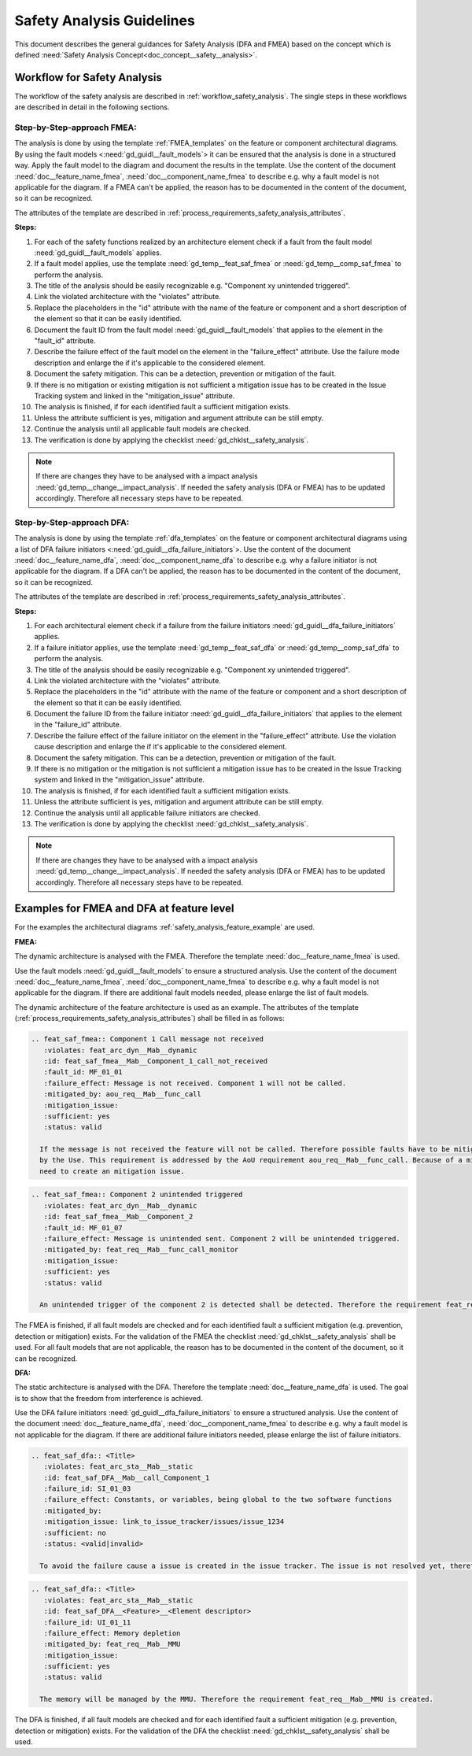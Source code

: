 ..
   # *******************************************************************************
   # Copyright (c) 2025 Contributors to the Eclipse Foundation
   #
   # See the NOTICE file(s) distributed with this work for additional
   # information regarding copyright ownership.
   #
   # This program and the accompanying materials are made available under the
   # terms of the Apache License Version 2.0 which is available at
   # https://www.apache.org/licenses/LICENSE-2.0
   #
   # SPDX-License-Identifier: Apache-2.0
   # *******************************************************************************


Safety Analysis Guidelines
##########################

.. gd_guidl:: Safety Analysis (DFA and FMEA) Guideline
   :id: gd_guidl__safety_analysis
   :status: valid
   :complies: std_req__iso26262__analysis_841, std_req__iso26262__analysis_842, std_req__iso26262__analysis_843, std_req__iso26262__analysis_844, std_req__iso26262__analysis_847, std_req__iso26262__analysis_848, std_req__iso26262__analysis_849, std_req__iso26262__analysis_8410, std_req__isopas8926__44431, std_req__isopas8926__44432

This document describes the general guidances for Safety Analysis (DFA and FMEA) based on the concept which is defined :need:`Safety Analysis Concept<doc_concept__safety__analysis>`.

Workflow for Safety Analysis
==========================

The workflow of the safety analysis are described in :ref:`workflow_safety_analysis`. The single steps in these workflows are described in detail in the following sections.


Step-by-Step-approach FMEA:
^^^^^^^^^^^^^^^^^^^^^^^^^^^

The analysis is done by using the template :ref:`FMEA_templates` on the feature or component architectural diagrams. By using the fault models <:need:`gd_guidl__fault_models`>
it can be ensured that the analysis is done in a structured way.
Apply the fault model to the diagram and document the results in the template. Use the content of the document :need:`doc__feature_name_fmea`, :need:`doc__component_name_fmea`
to describe e.g. why a fault model is not applicable for the diagram. If a FMEA can't be applied, the reason has to be documented in the
content of the document, so it can be recognized.

The attributes of the template are described in :ref:`process_requirements_safety_analysis_attributes`.

**Steps:**

#. For each of the safety functions realized by an architecture element check if a fault from the fault model :need:`gd_guidl__fault_models` applies.
#. If a fault model applies, use the template :need:`gd_temp__feat_saf_fmea` or :need:`gd_temp__comp_saf_fmea` to perform the analysis.
#. The title of the analysis should be easily recognizable e.g. "Component xy unintended triggered".
#. Link the violated architecture with the "violates" attribute.
#. Replace the placeholders in the "id" attribute with the name of the feature or component and a short description of the element so that it can be easily identified.
#. Document the fault ID from the fault model :need:`gd_guidl__fault_models` that applies to the element in the "fault_id" attribute.
#. Describe the failure effect of the fault model on the element in the "failure_effect" attribute. Use the failure mode description and enlarge the if it's applicable to the considered element.
#. Document the safety mitigation. This can be a detection, prevention or mitigation of the fault.
#. If there is no mitigation or existing mitigation is not sufficient a mitigation issue has to be created in the Issue Tracking system and linked in the "mitigation_issue" attribute.
#. The analysis is finished, if for each identified fault a sufficient mitigation exists.
#. Unless the attribute sufficient is yes, mitigation and argument attribute can be still empty.
#. Continue the analysis until all applicable fault models are checked.
#. The verification is done by applying the checklist :need:`gd_chklst__safety_analysis`.

.. note:: If there are changes they have to be analysed with a impact analysis :need:`gd_temp__change__impact_analysis`. If needed the safety analysis (DFA or FMEA) has to be updated accordingly. Therefore all necessary steps have to be repeated.


Step-by-Step-approach DFA:
^^^^^^^^^^^^^^^^^^^^^^^^^^

The analysis is done by using the template :ref:`dfa_templates` on the feature or component architectural diagrams using a list of DFA failure initiators <:need:`gd_guidl__dfa_failure_initiators`>.
Use the content of the document :need:`doc__feature_name_dfa`, :need:`doc__component_name_dfa` to describe e.g. why
a failure initiator is not applicable for the diagram. If a DFA can't be applied, the reason has to be documented in the content of the document, so it
can be recognized.

The attributes of the template are described in :ref:`process_requirements_safety_analysis_attributes`.

**Steps:**

#. For each architectural element check if a failure from the failure initiators :need:`gd_guidl__dfa_failure_initiators` applies.
#. If a failure initiator applies, use the template :need:`gd_temp__feat_saf_dfa` or :need:`gd_temp__comp_saf_dfa` to perform the analysis.
#. The title of the analysis should be easily recognizable e.g. "Component xy unintended triggered".
#. Link the violated architecture with the "violates" attribute.
#. Replace the placeholders in the "id" attribute with the name of the feature or component and a short description of the element so that it can be easily identified.
#. Document the failure ID from the failure initiator :need:`gd_guidl__dfa_failure_initiators` that applies to the element in the "failure_id" attribute.
#. Describe the failure effect of the failure initiator on the element in the "failure_effect" attribute. Use the violation cause description and enlarge the if it's applicable to the considered element.
#. Document the safety mitigation. This can be a detection, prevention or mitigation of the fault.
#. If there is no mitigation or the mitigation is not sufficient a mitigation issue has to be created in the Issue Tracking system and linked in the "mitigation_issue" attribute.
#. The analysis is finished, if for each identified fault a sufficient mitigation exists.
#. Unless the attribute sufficient is yes, mitigation and argument attribute can be still empty.
#. Continue the analysis until all applicable failure initiators are checked.
#. The verification is done by applying the checklist :need:`gd_chklst__safety_analysis`.

.. note:: If there are changes they have to be analysed with a impact analysis :need:`gd_temp__change__impact_analysis`. If needed the safety analysis (DFA or FMEA) has to be updated accordingly. Therefore all necessary steps have to be repeated.

.. _examples_fmea_dfa:

Examples for FMEA and DFA at feature level
==========================================

For the examples the architectural diagrams :ref:`safety_analysis_feature_example` are used.

**FMEA:**

The dynamic architecture is analysed with the FMEA. Therefore the template :need:`doc__feature_name_fmea` is used.


Use the fault models :need:`gd_guidl__fault_models` to ensure a structured analysis.
Use the content of the document :need:`doc__feature_name_fmea`, :need:`doc__component_name_fmea` to describe e.g. why
a fault model is not applicable for the diagram. If there are additional fault models needed, please enlarge the list of fault models.

The dynamic architecture of the feature architecture is used as an example. The attributes of the template (:ref:`process_requirements_safety_analysis_attributes`)
shall be filled in as follows:

.. code-block:: rst

    .. feat_saf_fmea:: Component 1 Call message not received
       :violates: feat_arc_dyn__Mab__dynamic
       :id: feat_saf_fmea__Mab__Component_1_call_not_received
       :fault_id: MF_01_01
       :failure_effect: Message is not received. Component 1 will not be called.
       :mitigated_by: aou_req__Mab__func_call
       :mitigation_issue:
       :sufficient: yes
       :status: valid

      If the message is not received the feature will not be called. Therefore possible faults have to be mitigated, detected or avoided
      by the Use. This requirement is addressed by the AoU requirement aou_req__Mab__func_call. Because of a mitigation exists there is no
      need to create an mitigation issue.

.. code-block:: rst

    .. feat_saf_fmea:: Component 2 unintended triggered
       :violates: feat_arc_dyn__Mab__dynamic
       :id: feat_saf_fmea__Mab__Component_2
       :fault_id: MF_01_07
       :failure_effect: Message is unintended sent. Component 2 will be unintended triggered.
       :mitigated_by: feat_req__Mab__func_call_monitor
       :mitigation_issue:
       :sufficient: yes
       :status: valid

      An unintended trigger of the component 2 is detected shall be detected. Therefore the requirement feat_req__Mab__func_call_monitor is created.

The FMEA is finished, if all fault models are checked and for each identified fault a sufficient mitigation (e.g. prevention, detection or mitigation) exists. For the validation of the
FMEA the checklist :need:`gd_chklst__safety_analysis` shall be used. For all fault models that are not applicable, the reason has to be documented
in the content of the document, so it can be recognized.

**DFA:**

The static architecture is analysed with the DFA. Therefore the template :need:`doc__feature_name_dfa` is used. The goal is to show that
the freedom from interference is achieved.

Use the DFA failure initiators :need:`gd_guidl__dfa_failure_initiators` to ensure a structured analysis.
Use the content of the document :need:`doc__feature_name_dfa`, :need:`doc__component_name_fmea` to describe e.g. why
a fault model is not applicable for the diagram. If there are additional failure initiators needed, please enlarge the list of failure initiators.

.. code-block:: rst

    .. feat_saf_dfa:: <Title>
       :violates: feat_arc_sta__Mab__static
       :id: feat_saf_DFA__Mab__call_Component_1
       :failure_id: SI_01_03
       :failure_effect: Constants, or variables, being global to the two software functions
       :mitigated_by:
       :mitigation_issue: link_to_issue_tracker/issues/issue_1234
       :sufficient: no
       :status: <valid|invalid>

      To avoid the failure cause a issue is created in the issue tracker. The issue is not resolved yet, therefore the mitigation (e.g. prevention, detection or mitigation) is not sufficient.


.. code-block:: rst

    .. feat_saf_dfa:: <Title>
       :violates: feat_arc_sta__Mab__static
       :id: feat_saf_DFA__<Feature>__<Element descriptor>
       :failure_id: UI_01_11
       :failure_effect: Memory depletion
       :mitigated_by: feat_req__Mab__MMU
       :mitigation_issue:
       :sufficient: yes
       :status: valid

      The memory will be managed by the MMU. Therefore the requirement feat_req__Mab__MMU is created.

The DFA is finished, if all fault models are checked and for each identified fault a sufficient mitigation (e.g. prevention, detection or mitigation) exists. For the validation of the
DFA the checklist :need:`gd_chklst__safety_analysis` shall be used.
